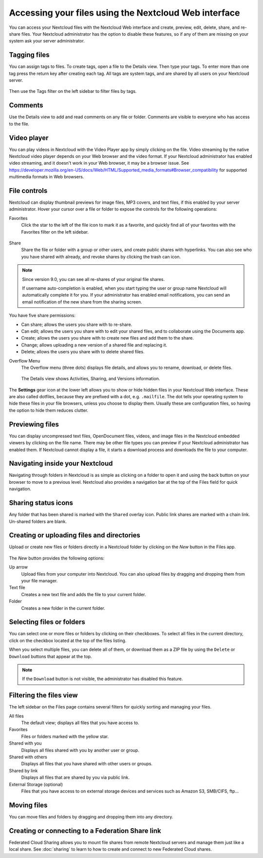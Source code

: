 ======================================================
Accessing your files using the Nextcloud Web interface
======================================================

You can access your Nextcloud files with the Nextcloud Web interface and create,
preview, edit, delete, share, and re-share files. Your Nextcloud administrator
has the option to disable these features, so if any of them are missing on your
system ask your server administrator.

.. figure:: ../images/users-files.png
   :alt: The Files view screen.

Tagging files
-------------

You can assign tags to files. To create tags, open a file to the Details view.
Then type your tags. To enter more than one tag press the return key after
creating each tag. All tags are system tags, and are shared by all users on your
Nextcloud server.

.. figure:: ../images/files_page-7.png
   :alt: Creating file tags.

Then use the Tags filter on the left sidebar to filter files by tags.

.. figure:: ../images/files_page-8.png
   :alt: Viewing file tags.

Comments
--------

Use the Details view to add and read comments on any file or folder. Comments
are visible to everyone who has access to the file.

.. figure:: ../images/file_menu_comments_2.png
   :alt: Creating and viewing comments.

Video player
------------

You can play videos in Nextcloud with the Video Player app by simply clicking on
the file. Video streaming by the native Nextcloud video player depends on your Web browser
and the video format. If your Nextcloud administrator has enabled video
streaming, and it doesn't work in your Web browser, it may be a browser issue. See https://developer.mozilla.org/en-US/docs/Web/HTML/Supported_media_formats#Browser_compatibility for supported multimedia formats in Web browsers.

.. figure:: ../images/video_player_2.png
   :alt: Watching a movie.

File controls
-------------

Nextcloud can display thumbnail previews for image files, MP3 covers,
and text files, if this enabled by your server administrator. Hover your cursor
over a file or folder to expose the controls for the following operations:

Favorites
  Click the star to the left of the file icon to mark it as a favorite, and
  quickly find all of your favorites with the Favorites filter on the left
  sidebar.

.. figure:: ../images/files_page-1.png
   :alt: Marking Favorite files.

Share
  Share the file or folder with a group or other users, and create public
  shares with hyperlinks. You can also see who you have shared with already,
  and revoke shares by clicking the trash can icon.

.. note:: Since version 9.0, you can see all re-shares of your original file shares.

  If username auto-completion
  is enabled, when you start typing the user or group name Nextcloud will
  automatically complete it for you. If your administrator has enabled email
  notifications, you can send an email notification of the new share from the
  sharing screen.

.. figure:: ../images/files_page-2.png
   :alt: Sharing files.

You have five share permissions:

* Can share; allows the users you share with to re-share.
* Can edit; allows the users you share with to edit your shared files, and to collaborate using the Documents app.
* Create; allows the users you share with to create new files and add them to the share.
* Change; allows uploading a new version of a shared file and replacing it.
* Delete; allows the users you share with to delete shared files.

Overflow Menu
  The Overflow menu (three dots) displays file details, and allows you to
  rename, download, or delete files.

.. figure:: ../images/files_page-3.png
   :alt: Overflow menu.

   The Details view shows Activities, Sharing, and Versions information.

.. figure:: ../images/files_page-4.png
   :alt: Details screen.

The **Settings** gear icon at the lower left allows you to show or hide hidden
files in your Nextcloud Web interface. These are also called dotfiles, because
they are prefixed with a dot, e.g. ``.mailfile``. The dot tells your operating
system to hide these files in your file browsers, unless you choose to display
them. Usually these are configuration files, so having the option to hide them
reduces clutter.

.. figure:: ../images/hidden_files.png
   :alt: Hiding or displaying hidden files.

Previewing files
----------------

You can display uncompressed text files, OpenDocument files, videos, and image
files in the Nextcloud embedded viewers by clicking on the file name. There may
be other file types you can preview if your Nextcloud administrator has enabled
them. If Nextcloud cannot display a file, it starts a download process and
downloads the file to your computer.

Navigating inside your Nextcloud
--------------------------------

Navigating through folders in Nextcloud is as simple as clicking on a folder to
open it and using the back button on your browser to move to a previous level.
Nextcloud also provides a navigation bar at the top of the Files field for quick
navigation.

Sharing status icons
--------------------

Any folder that has been shared is marked with the ``Shared`` overlay icon.
Public link shares are marked with a chain link. Un-shared folders are blank.

.. figure:: ../images/files_page-5.png
   :alt: Share status icons.

Creating or uploading files and directories
-------------------------------------------

Upload or create new files or folders directly in a Nextcloud folder by clicking
on the *New* button in the Files app.

.. figure:: ../images/files_page-6.png
   :alt: The New file/folder/upload menu.

The *New* button provides the following options:

Up arrow
  Upload files from your computer into Nextcloud. You can also upload files by
  dragging and dropping them from your file manager.

Text file
  Creates a new text file and adds the file to your current folder.

Folder
  Creates a new folder in the current folder.

Selecting files or folders
--------------------------

You can select one or more files or folders by clicking on their checkboxes. To
select all files in the current directory, click on the checkbox located at the
top of the files listing.

When you select multiple files, you can delete all of them, or download them as
a ZIP file by using the ``Delete`` or ``Download`` buttons that appear at the
top.

.. note:: If the ``Download`` button is not visible, the administrator has
   disabled this feature.

Filtering the files view
------------------------

The left sidebar on the Files page contains several filters for quickly sorting
and managing your files.

All files
  The default view; displays all files that you have access to.

Favorites
  Files or folders marked with the yellow star.

Shared with you
  Displays all files shared with you by another user or group.

Shared with others
  Displays all files that you have shared with other users or groups.

Shared by link
  Displays all files that are shared by you via public link.

External Storage (optional)
  Files that you have access to on external storage devices and services such
  as Amazon S3, SMB/CIFS, ftp...

Moving files
------------

You can move files and folders by dragging and dropping them into any directory.

Creating or connecting to a Federation Share link
-------------------------------------------------

Federated Cloud Sharing allows you to mount file shares from remote Nextcloud
servers and manage them just like a local share. See
:doc:`sharing` to learn to how to create and connect to new
Federated Cloud shares.
